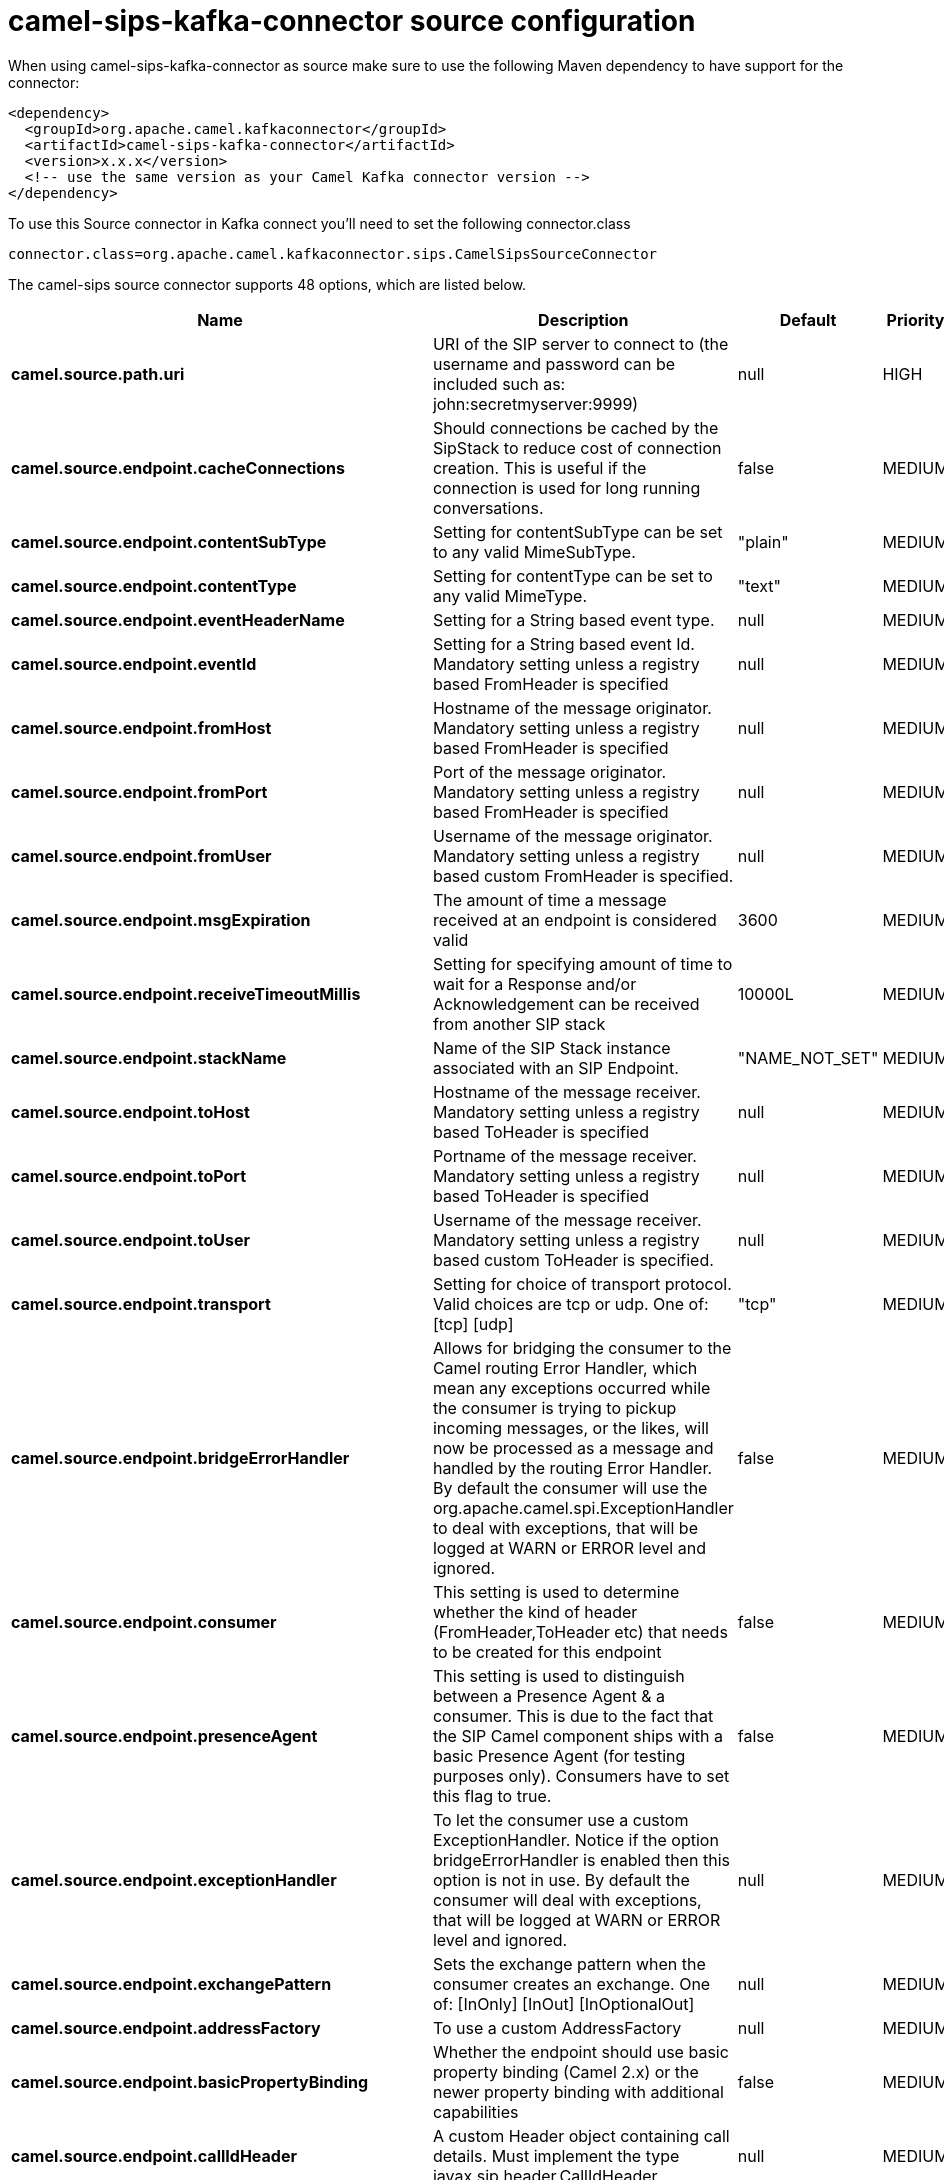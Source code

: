 // kafka-connector options: START
[[camel-sips-kafka-connector-source]]
= camel-sips-kafka-connector source configuration

When using camel-sips-kafka-connector as source make sure to use the following Maven dependency to have support for the connector:

[source,xml]
----
<dependency>
  <groupId>org.apache.camel.kafkaconnector</groupId>
  <artifactId>camel-sips-kafka-connector</artifactId>
  <version>x.x.x</version>
  <!-- use the same version as your Camel Kafka connector version -->
</dependency>
----

To use this Source connector in Kafka connect you'll need to set the following connector.class

[source,java]
----
connector.class=org.apache.camel.kafkaconnector.sips.CamelSipsSourceConnector
----


The camel-sips source connector supports 48 options, which are listed below.



[width="100%",cols="2,5,^1,2",options="header"]
|===
| Name | Description | Default | Priority
| *camel.source.path.uri* | URI of the SIP server to connect to (the username and password can be included such as: john:secretmyserver:9999) | null | HIGH
| *camel.source.endpoint.cacheConnections* | Should connections be cached by the SipStack to reduce cost of connection creation. This is useful if the connection is used for long running conversations. | false | MEDIUM
| *camel.source.endpoint.contentSubType* | Setting for contentSubType can be set to any valid MimeSubType. | "plain" | MEDIUM
| *camel.source.endpoint.contentType* | Setting for contentType can be set to any valid MimeType. | "text" | MEDIUM
| *camel.source.endpoint.eventHeaderName* | Setting for a String based event type. | null | MEDIUM
| *camel.source.endpoint.eventId* | Setting for a String based event Id. Mandatory setting unless a registry based FromHeader is specified | null | MEDIUM
| *camel.source.endpoint.fromHost* | Hostname of the message originator. Mandatory setting unless a registry based FromHeader is specified | null | MEDIUM
| *camel.source.endpoint.fromPort* | Port of the message originator. Mandatory setting unless a registry based FromHeader is specified | null | MEDIUM
| *camel.source.endpoint.fromUser* | Username of the message originator. Mandatory setting unless a registry based custom FromHeader is specified. | null | MEDIUM
| *camel.source.endpoint.msgExpiration* | The amount of time a message received at an endpoint is considered valid | 3600 | MEDIUM
| *camel.source.endpoint.receiveTimeoutMillis* | Setting for specifying amount of time to wait for a Response and/or Acknowledgement can be received from another SIP stack | 10000L | MEDIUM
| *camel.source.endpoint.stackName* | Name of the SIP Stack instance associated with an SIP Endpoint. | "NAME_NOT_SET" | MEDIUM
| *camel.source.endpoint.toHost* | Hostname of the message receiver. Mandatory setting unless a registry based ToHeader is specified | null | MEDIUM
| *camel.source.endpoint.toPort* | Portname of the message receiver. Mandatory setting unless a registry based ToHeader is specified | null | MEDIUM
| *camel.source.endpoint.toUser* | Username of the message receiver. Mandatory setting unless a registry based custom ToHeader is specified. | null | MEDIUM
| *camel.source.endpoint.transport* | Setting for choice of transport protocol. Valid choices are tcp or udp. One of: [tcp] [udp] | "tcp" | MEDIUM
| *camel.source.endpoint.bridgeErrorHandler* | Allows for bridging the consumer to the Camel routing Error Handler, which mean any exceptions occurred while the consumer is trying to pickup incoming messages, or the likes, will now be processed as a message and handled by the routing Error Handler. By default the consumer will use the org.apache.camel.spi.ExceptionHandler to deal with exceptions, that will be logged at WARN or ERROR level and ignored. | false | MEDIUM
| *camel.source.endpoint.consumer* | This setting is used to determine whether the kind of header (FromHeader,ToHeader etc) that needs to be created for this endpoint | false | MEDIUM
| *camel.source.endpoint.presenceAgent* | This setting is used to distinguish between a Presence Agent & a consumer. This is due to the fact that the SIP Camel component ships with a basic Presence Agent (for testing purposes only). Consumers have to set this flag to true. | false | MEDIUM
| *camel.source.endpoint.exceptionHandler* | To let the consumer use a custom ExceptionHandler. Notice if the option bridgeErrorHandler is enabled then this option is not in use. By default the consumer will deal with exceptions, that will be logged at WARN or ERROR level and ignored. | null | MEDIUM
| *camel.source.endpoint.exchangePattern* | Sets the exchange pattern when the consumer creates an exchange. One of: [InOnly] [InOut] [InOptionalOut] | null | MEDIUM
| *camel.source.endpoint.addressFactory* | To use a custom AddressFactory | null | MEDIUM
| *camel.source.endpoint.basicPropertyBinding* | Whether the endpoint should use basic property binding (Camel 2.x) or the newer property binding with additional capabilities | false | MEDIUM
| *camel.source.endpoint.callIdHeader* | A custom Header object containing call details. Must implement the type javax.sip.header.CallIdHeader | null | MEDIUM
| *camel.source.endpoint.contactHeader* | An optional custom Header object containing verbose contact details (email, phone number etc). Must implement the type javax.sip.header.ContactHeader | null | MEDIUM
| *camel.source.endpoint.contentTypeHeader* | A custom Header object containing message content details. Must implement the type javax.sip.header.ContentTypeHeader | null | MEDIUM
| *camel.source.endpoint.eventHeader* | A custom Header object containing event details. Must implement the type javax.sip.header.EventHeader | null | MEDIUM
| *camel.source.endpoint.expiresHeader* | A custom Header object containing message expiration details. Must implement the type javax.sip.header.ExpiresHeader | null | MEDIUM
| *camel.source.endpoint.extensionHeader* | A custom Header object containing user/application specific details. Must implement the type javax.sip.header.ExtensionHeader | null | MEDIUM
| *camel.source.endpoint.fromHeader* | A custom Header object containing message originator settings. Must implement the type javax.sip.header.FromHeader | null | MEDIUM
| *camel.source.endpoint.headerFactory* | To use a custom HeaderFactory | null | MEDIUM
| *camel.source.endpoint.listeningPoint* | To use a custom ListeningPoint implementation | null | MEDIUM
| *camel.source.endpoint.maxForwardsHeader* | A custom Header object containing details on maximum proxy forwards. This header places a limit on the viaHeaders possible. Must implement the type javax.sip.header.MaxForwardsHeader | null | MEDIUM
| *camel.source.endpoint.maxMessageSize* | Setting for maximum allowed Message size in bytes. | 1048576 | MEDIUM
| *camel.source.endpoint.messageFactory* | To use a custom MessageFactory | null | MEDIUM
| *camel.source.endpoint.sipFactory* | To use a custom SipFactory to create the SipStack to be used | null | MEDIUM
| *camel.source.endpoint.sipStack* | To use a custom SipStack | null | MEDIUM
| *camel.source.endpoint.sipUri* | To use a custom SipURI. If none configured, then the SipUri fallback to use the options toUser toHost:toPort | null | MEDIUM
| *camel.source.endpoint.synchronous* | Sets whether synchronous processing should be strictly used, or Camel is allowed to use asynchronous processing (if supported). | false | MEDIUM
| *camel.source.endpoint.toHeader* | A custom Header object containing message receiver settings. Must implement the type javax.sip.header.ToHeader | null | MEDIUM
| *camel.source.endpoint.viaHeaders* | List of custom Header objects of the type javax.sip.header.ViaHeader. Each ViaHeader containing a proxy address for request forwarding. (Note this header is automatically updated by each proxy when the request arrives at its listener) | null | MEDIUM
| *camel.source.endpoint.implementationDebugLogFile* | Name of client debug log file to use for logging | null | MEDIUM
| *camel.source.endpoint.implementationServerLogFile* | Name of server log file to use for logging | null | MEDIUM
| *camel.source.endpoint.implementationTraceLevel* | Logging level for tracing | "0" | MEDIUM
| *camel.source.endpoint.maxForwards* | Number of maximum proxy forwards | null | MEDIUM
| *camel.source.endpoint.useRouterForAllUris* | This setting is used when requests are sent to the Presence Agent via a proxy. | false | MEDIUM
| *camel.component.sips.bridgeErrorHandler* | Allows for bridging the consumer to the Camel routing Error Handler, which mean any exceptions occurred while the consumer is trying to pickup incoming messages, or the likes, will now be processed as a message and handled by the routing Error Handler. By default the consumer will use the org.apache.camel.spi.ExceptionHandler to deal with exceptions, that will be logged at WARN or ERROR level and ignored. | false | MEDIUM
| *camel.component.sips.basicPropertyBinding* | Whether the component should use basic property binding (Camel 2.x) or the newer property binding with additional capabilities | false | MEDIUM
|===



The camel-sips sink connector has no converters out of the box.





The camel-sips sink connector has no transforms out of the box.





The camel-sips sink connector has no aggregation strategies out of the box.
// kafka-connector options: END
